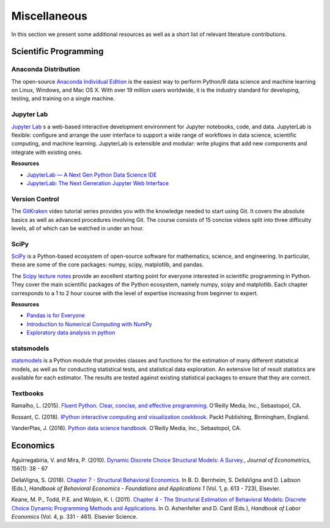 Miscellaneous
=============

In this section we present some additional resources as well as a short list of relevant literature contributions.

Scientific Programming
----------------------

Anaconda Distribution
*********************

The open-source `Anaconda Individual Edition <https://www.anaconda.com/distribution>`_ is the easiest way to perform Python/R data science and machine learning on Linux, Windows, and Mac OS X. With over 19 million users worldwide, it is the industry standard for developing, testing, and training on a single machine.

Jupyter Lab
***********

`Jupyter Lab <https://jupyterlab.readthedocs.io>`_ s a web-based interactive development environment for Jupyter notebooks, code, and data. JupyterLab is flexible: configure and arrange the user interface to support a wide range of workflows in data science, scientific computing, and machine learning. JupyterLab is extensible and modular: write plugins that add new components and integrate with existing ones.

**Resources**

* `JupyterLab — A Next Gen Python Data Science IDE <https://towardsdatascience.com/jupyterlab-a-next-gen-python-data-science-ide-562d216b023d>`_

* `JupyterLab: The Next Generation Jupyter Web Interface <https://youtu.be/ctOM-Gza04Y>`_

Version Control
****************

The `GitKraken <https://www.gitkraken.com/resources/learn-git>`_ video tutorial series provides you with the knowledge needed to start using Git. It covers the absolute basics as well as advanced procedures involving Git. The course consists of 15 concise videos split into three difficulty levels, all of which can be watched in under an hour.

SciPy
*****

`SciPy <https://www.scipy.org>`_ is a Python-based ecosystem of open-source software for mathematics, science, and engineering. In particular, these are some of the core packages: numpy, scipy, matplotlib, and pandas.

The `Scipy lecture notes <https://scipy-lectures.org/>`_ provide an excellent starting point for everyone interested in scientific programming in Python. They cover the main scientific packages of the Python ecosystem, namely numpy, scipy and matplotlib. Each chapter corresponds to a 1 to 2 hour course with the level of expertise increasing from beginner to expert.

**Resources**

* `Pandas is for Everyone <https://youtu.be/3qDhDXNRgHE>`_

* `Introduction to Numerical Computing with NumPy <https://youtu.be/ZB7BZMhfPgk>`_

* `Exploratory data analysis in python <https://youtu.be/W5WE9Db2RLU>`_

statsmodels
***********

`statsmodels <https://www.statsmodels.org>`_ is a Python module that provides classes and functions for the estimation of many different statistical models, as well as for conducting statistical tests, and statistical data exploration. An extensive list of result statistics are available for each estimator. The results are tested against existing statistical packages to ensure that they are correct.

Textbooks
**********

Ramalho, L. (2015). `Fluent Python. Clear, concise, and effective programming. <https://www.amazon.de/Fluent-Python-Luciano-Ramalho/dp/1491946008>`_ O'Reilly Media, Inc., Sebastopol, CA.

Rossant, C. (2018). `IPython interactive computing and visualization cookbook. <https://www.packtpub.com/eu/big-data-and-business-intelligence/ipython-interactive-computing-and-visualization-cookbook-second-e>`_ Packt Publishing, Birmingham, England.

VanderPlas, J. (2016). `Python data science handbook. <https://www.oreilly.com/library/view/python-data-science/9781491912126/>`_ O'Reilly Media, Inc., Sebastopol, CA.


Economics
----------

Aguirregabiria, V. and Mira, P. (2010). `Dynamic Discrete Choice Structural Models: A Survey. <https://www.sciencedirect.com/science/article/pii/S0304407609001985>`_, *Journal of Econometrics*, 156(1): 38 - 67

DellaVigna, S. (2018). `Chapter 7 - Structural Behavioral Economics. <http://www.sciencedirect.com/science/article/pii/S235223991830006X>`_ In B. D. Bernheim, S. DellaVigna and D. Laibson (Eds.), *Handbook of Behavioral Economics - Foundations and Applications 1* (Vol. 1, p. 613 - 723), Elsevier.

Keane, M. P., Todd, P.E. and Wolpin, K. I. (2011). `Chapter 4 - The Structural Estimation of Behavioral Models: Discrete Choice Dynamic Programming Methods and Applications. <http://www.sciencedirect.com/science/article/pii/S0169721811004102>`_ In O. Ashenfelter and D. Card (Eds.), *Handbook of Labor Economics* (Vol. 4, p. 331 - 461). Elsevier Science.
